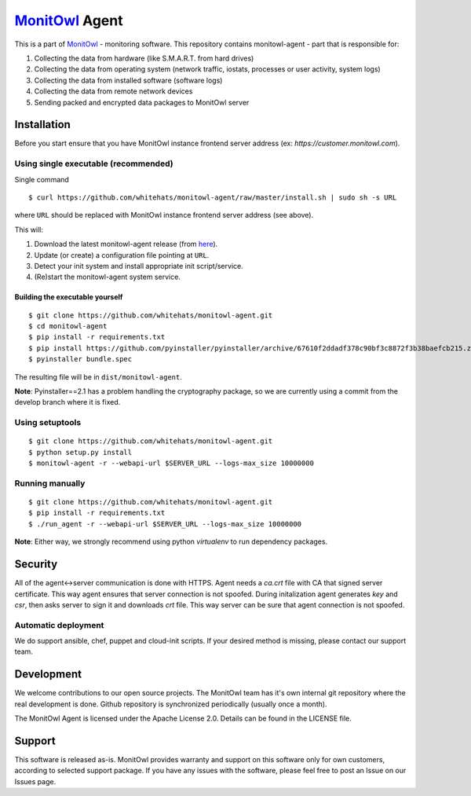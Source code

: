 `MonitOwl`_ Agent
-----------------

This is a part of `MonitOwl`_ - monitoring software. This repository contains monitowl-agent - part that is responsible for:

1. Collecting the data from hardware (like S.M.A.R.T. from hard drives)
2. Collecting the data from operating system (network traffic, iostats, processes or user activity, system logs)
3. Collecting the data from installed software (software logs)
4. Collecting the data from remote network devices
5. Sending packed and encrypted data packages to MonitOwl server


Installation
============

Before you start ensure that you have MonitOwl instance frontend server address (ex: *https://customer.monitowl.com*).


Using single executable (recommended)
^^^^^^^^^^^^^^^^^^^^^^^^^^^^^^^^^^^^^

Single command

::

    $ curl https://github.com/whitehats/monitowl-agent/raw/master/install.sh | sudo sh -s URL

where ``URL`` should be replaced with MonitOwl instance frontend server address (see above).

This will:

1. Download the latest monitowl-agent release (from `here`_).
2. Update (or create) a configuration file pointing at ``URL``.
3. Detect your init system and install appropriate init script/service.
4. (Re)start the monitowl-agent system service.

Building the executable yourself
################################

::

    $ git clone https://github.com/whitehats/monitowl-agent.git
    $ cd monitowl-agent
    $ pip install -r requirements.txt
    $ pip install https://github.com/pyinstaller/pyinstaller/archive/67610f2ddadf378c90bf3c8872f3b38baefcb215.zip
    $ pyinstaller bundle.spec

The resulting file will be in ``dist/monitowl-agent``.

**Note**: Pyinstaller==2.1 has a problem handling the cryptography package, so we are currently using a commit from the develop branch where it is fixed.

Using setuptools
^^^^^^^^^^^^^^^^

::

    $ git clone https://github.com/whitehats/monitowl-agent.git
    $ python setup.py install
    $ monitowl-agent -r --webapi-url $SERVER_URL --logs-max_size 10000000

Running manually
^^^^^^^^^^^^^^^^

::

    $ git clone https://github.com/whitehats/monitowl-agent.git
    $ pip install -r requirements.txt
    $ ./run_agent -r --webapi-url $SERVER_URL --logs-max_size 10000000

**Note**: Either way, we strongly recommend using python *virtualenv* to run dependency packages.

Security
========

All of the agent<->server communication is done with HTTPS. Agent needs a *ca.crt* file with CA that signed server certificate. This way agent ensures that server connection is not spoofed. During initalization agent generates *key* and *csr*, then asks server to sign it and downloads *crt* file. This way server can be sure that agent connection is not spoofed.

Automatic deployment
^^^^^^^^^^^^^^^^^^^^

We do support ansible, chef, puppet and cloud-init scripts. If your desired method is missing, please contact our support team.

Development
===========

We welcome contributions to our open source projects. The MonitOwl team has it's own internal git repository where the real development is done. Github repository is synchronized periodically (usually once a month).

The MonitOwl Agent is licensed under the Apache License 2.0. Details can be found in the LICENSE file.

Support
=======

This software is released as-is. MonitOwl provides warranty and support on this software only for own customers, according to selected support package. If you have any issues with the software, please feel free to post an Issue on our Issues page.

.. _MonitOwl: http://monitowl.com
.. _here: https://github.com/whitehats/monitowl-agent/releases

